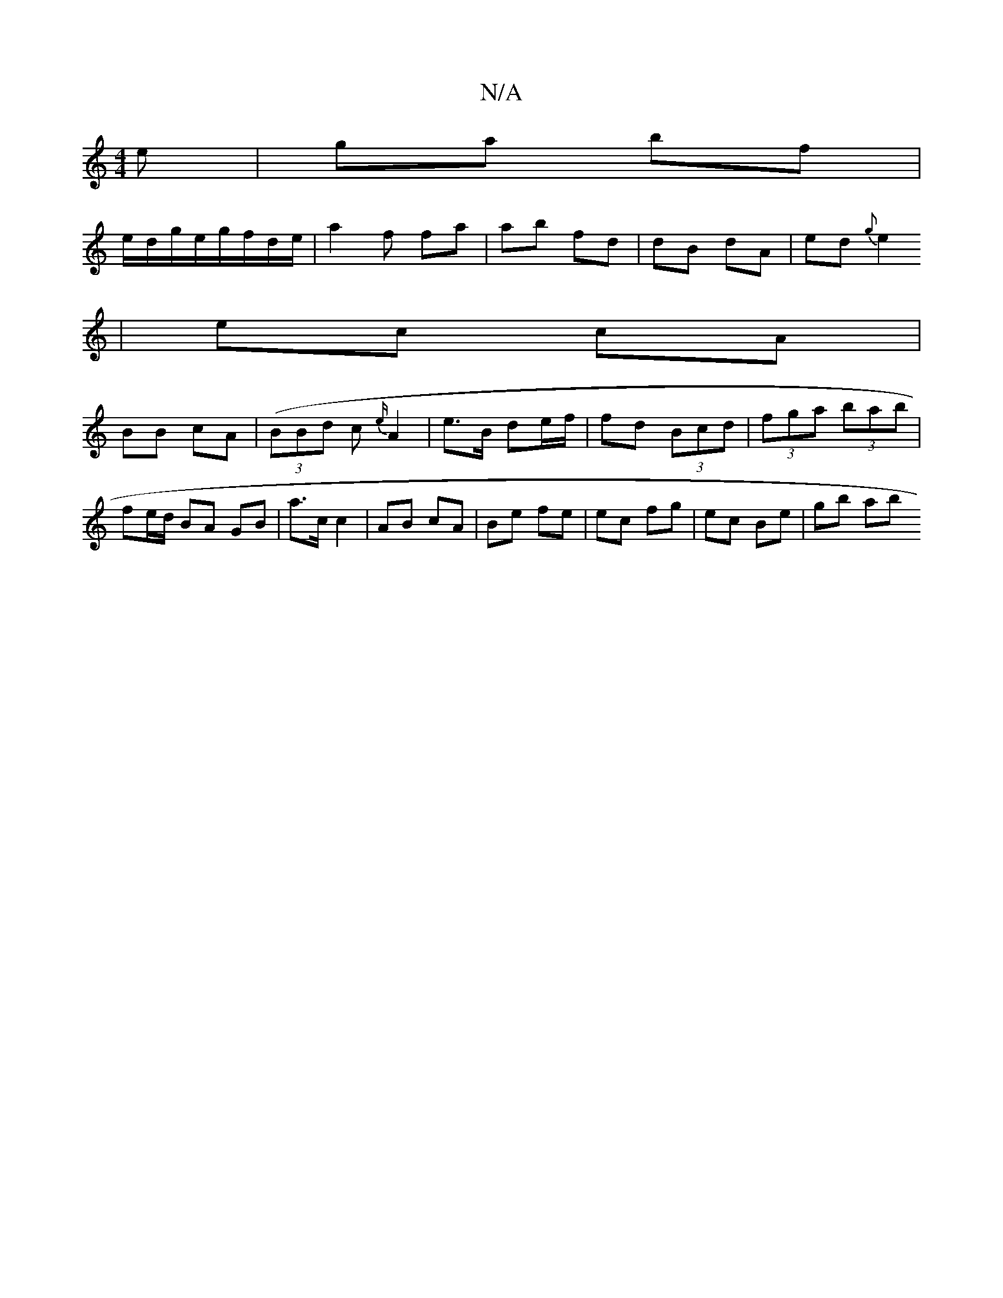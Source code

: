 X:1
T:N/A
M:4/4
R:N/A
K:Cmajor
e | ga bf |
e/d/g/e/g/f/d/e/ | a2 f fa | ab fd | dB dA | ed {g}e2
| ec cA |
BB cA | (3(BBd c {e/}A2 | e>B de/f/ | fd (3Bcd | (3fga (3bab | fe/d/ BA GB | a>c c2 | AB cA | Be fe | ec fg | ec Be | gb ab 